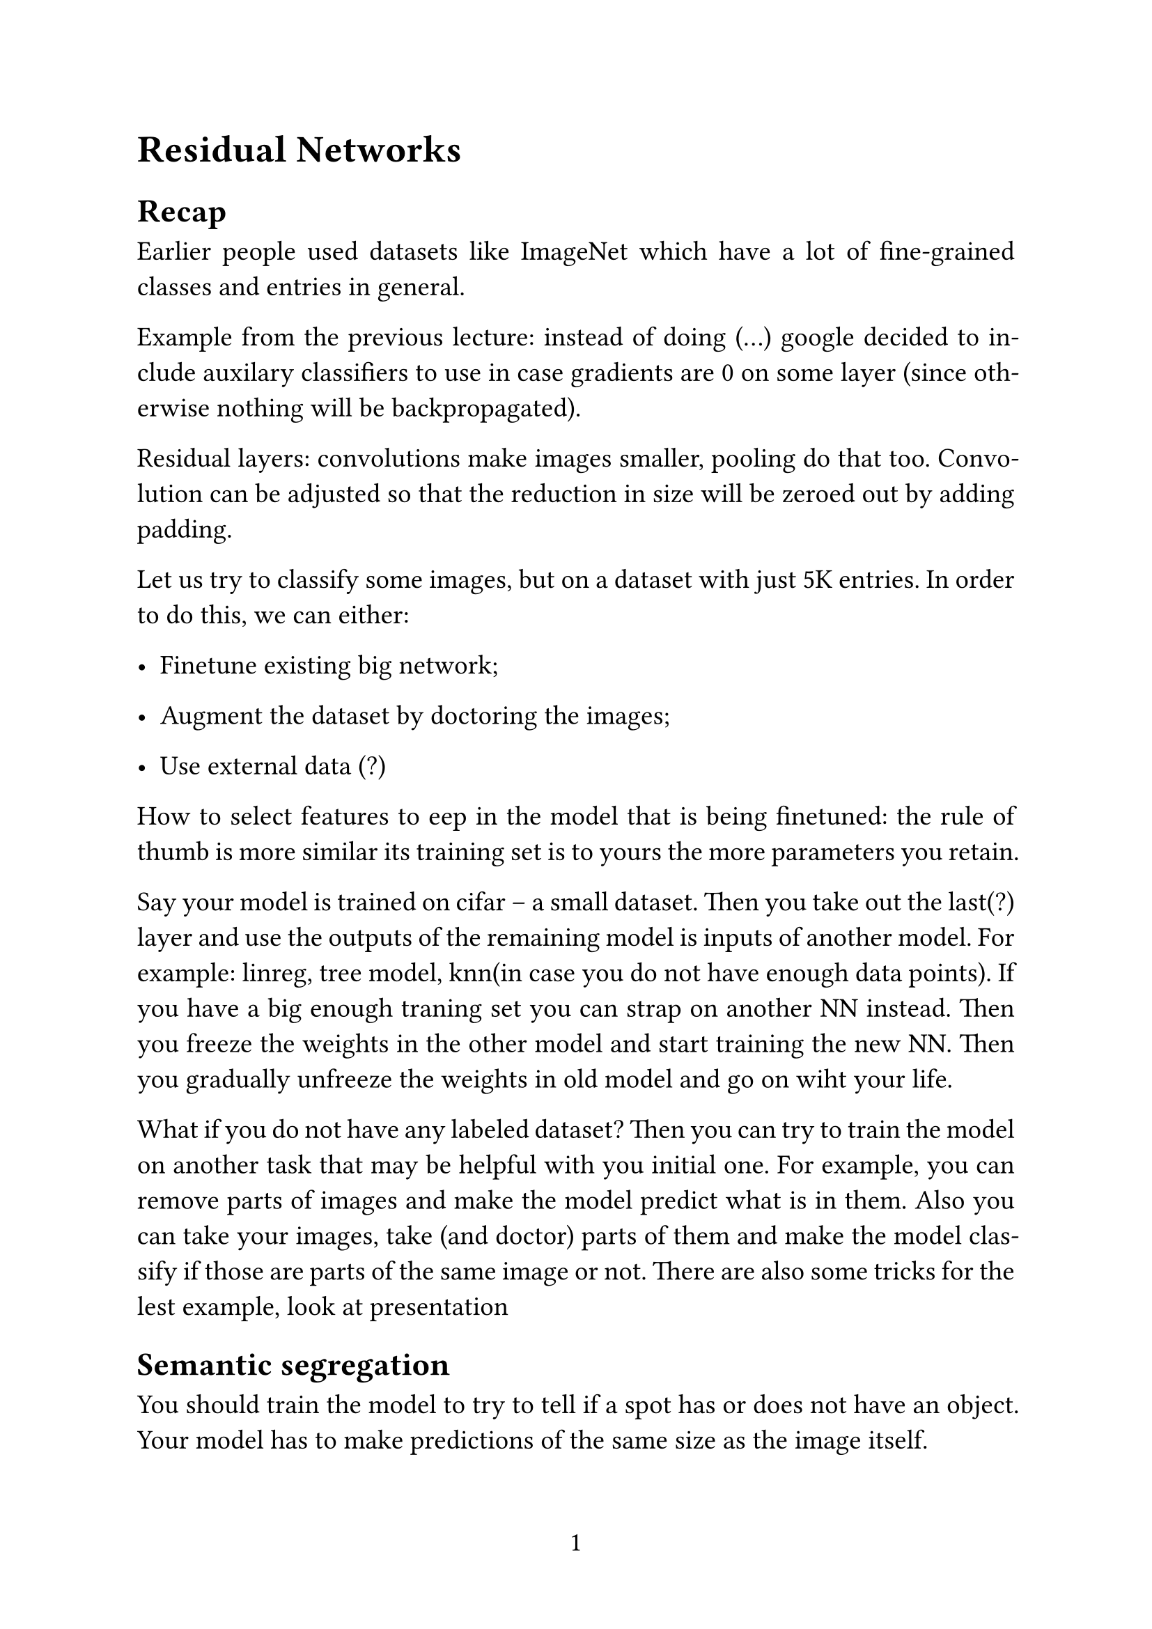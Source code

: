 #set page(
  paper: "a4",
  numbering: "1",
)

#set text(
  size: 14pt,
)

#set par(
  justify: true,
)

#set enum(numbering: "1.")

= Residual Networks

== Recap

Earlier people used datasets like ImageNet which have a lot of fine-grained classes and entries in general. 

Example from the previous lecture: instead of doing (...) google decided to include auxilary classifiers to use in case gradients are 0 on some layer (since otherwise nothing will be backpropagated).

Residual layers: convolutions make images smaller, pooling do that too. Convolution can be adjusted so that the reduction in size will be zeroed out by adding padding.

Let us try to classify some images, but on a dataset with just 5K entries. In order to do this, we can either:

- Finetune existing big network;

- Augment the dataset by doctoring the images;

- Use external data (?)

How to select features to eep in the model that is being finetuned: the rule of thumb is more similar its training set is to yours the more parameters you retain.

Say your model is trained on cifar -- a small dataset. Then you take out the last(?) layer and use the outputs of the remaining model is inputs of another model. For example: linreg, tree model, knn(in case you do not have enough data points). If you have a big enough traning set you can strap on another NN instead. Then you freeze the weights in the other model and start training the new NN. Then you gradually unfreeze the weights in old model and go on wiht your life.

What if you do not have any labeled dataset? Then you can try to train the model on another task that may be helpful with you initial one. For example, you can remove parts of images and make the model predict what is in them. Also you can take your images, take (and doctor) parts of them and make the model classify if those are parts of the same image or not. There are also some tricks for the lest example, look at presentation

== Semantic segregation

You should train the model to try to tell if a spot has or does not have an object. Your model has to make predictions of the same size as the image itself.

In order to "undo" pooling one can use upscaling/upsampling/unpooling.

Using that you can make a network that has convolutional and deconvolutional parts. By connecting the layers with similar sizes that are on the opposite sides of the network we can get a U-net. U-nets can be used to generate images or color in black-and-white images.  

